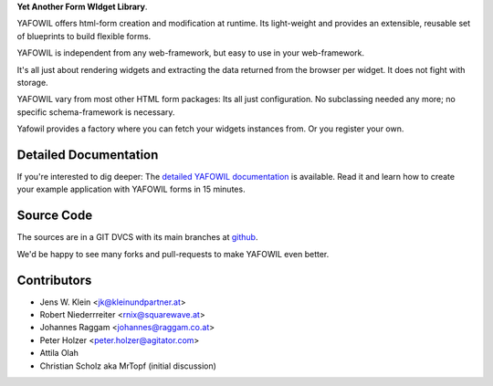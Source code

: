 **Yet Another Form WIdget Library**.

YAFOWIL offers html-form creation and modification at runtime. Its light-weight
and provides an extensible, reusable set of blueprints to build flexible forms.

YAFOWIL is independent from any web-framework, but easy to use in your
web-framework.

It's all just about rendering widgets and extracting the data returned from the
browser per widget. It does not fight with storage.

YAFOWIL vary from most other HTML form packages: Its all just configuration. No
subclassing needed any more; no specific schema-framework is necessary.

Yafowil provides a factory where you can fetch your widgets instances from.
Or you register your own.

Detailed Documentation
======================

If you're interested to dig deeper: The `detailed YAFOWIL documentation
<http://yafowil.info>`_ is available. Read it and learn how to
create your example application with YAFOWIL forms in 15 minutes.

Source Code
===========

The sources are in a GIT DVCS with its main branches at
`github <http://github.com/bluedynamics/yafowil>`_.

We'd be happy to see many forks and pull-requests to make YAFOWIL even better.

Contributors
============

- Jens W. Klein <jk@kleinundpartner.at>

- Robert Niederrreiter <rnix@squarewave.at>

- Johannes Raggam <johannes@raggam.co.at>

- Peter Holzer <peter.holzer@agitator.com>

- Attila Olah

- Christian Scholz aka MrTopf (initial discussion)
